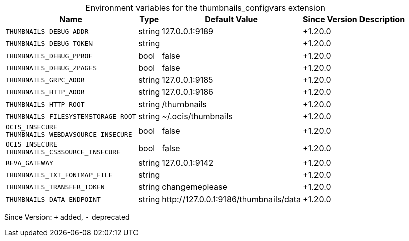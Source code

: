 [caption=]
.Environment variables for the thumbnails_configvars extension
[width="100%",cols="~,~,~,~,~",options="header"]
|===
| Name
| Type
| Default Value
| Since Version
| Description

| `THUMBNAILS_DEBUG_ADDR`
| string
| 127.0.0.1:9189
| +1.20.0
|

| `THUMBNAILS_DEBUG_TOKEN`
| string
|
| +1.20.0
|

| `THUMBNAILS_DEBUG_PPROF`
| bool
| false
| +1.20.0
|

| `THUMBNAILS_DEBUG_ZPAGES`
| bool
| false
| +1.20.0
|

| `THUMBNAILS_GRPC_ADDR`
| string
| 127.0.0.1:9185
| +1.20.0
|

| `THUMBNAILS_HTTP_ADDR`
| string
| 127.0.0.1:9186
| +1.20.0
|

| `THUMBNAILS_HTTP_ROOT`
| string
| /thumbnails
| +1.20.0
|

| `THUMBNAILS_FILESYSTEMSTORAGE_ROOT`
| string
| ~/.ocis/thumbnails
| +1.20.0
|

| `OCIS_INSECURE` +
`THUMBNAILS_WEBDAVSOURCE_INSECURE`
| bool
| false
| +1.20.0
|

| `OCIS_INSECURE` +
`THUMBNAILS_CS3SOURCE_INSECURE`
| bool
| false
| +1.20.0
|

| `REVA_GATEWAY`
| string
| 127.0.0.1:9142
| +1.20.0
|

| `THUMBNAILS_TXT_FONTMAP_FILE`
| string
|
| +1.20.0
|

| `THUMBNAILS_TRANSFER_TOKEN`
| string
| changemeplease
| +1.20.0
|

| `THUMBNAILS_DATA_ENDPOINT`
| string
| \http://127.0.0.1:9186/thumbnails/data
| +1.20.0
|
|===

Since Version: `+` added, `-` deprecated

